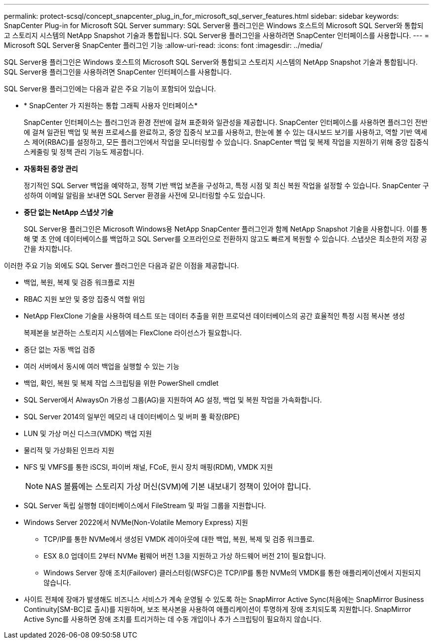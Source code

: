 ---
permalink: protect-scsql/concept_snapcenter_plug_in_for_microsoft_sql_server_features.html 
sidebar: sidebar 
keywords: SnapCenter Plug-in for Microsoft SQL Server 
summary: SQL Server용 플러그인은 Windows 호스트의 Microsoft SQL Server와 통합되고 스토리지 시스템의 NetApp Snapshot 기술과 통합됩니다.  SQL Server용 플러그인을 사용하려면 SnapCenter 인터페이스를 사용합니다. 
---
= Microsoft SQL Server용 SnapCenter 플러그인 기능
:allow-uri-read: 
:icons: font
:imagesdir: ../media/


[role="lead"]
SQL Server용 플러그인은 Windows 호스트의 Microsoft SQL Server와 통합되고 스토리지 시스템의 NetApp Snapshot 기술과 통합됩니다.  SQL Server용 플러그인을 사용하려면 SnapCenter 인터페이스를 사용합니다.

SQL Server용 플러그인에는 다음과 같은 주요 기능이 포함되어 있습니다.

* * SnapCenter 가 지원하는 통합 그래픽 사용자 인터페이스*
+
SnapCenter 인터페이스는 플러그인과 환경 전반에 걸쳐 표준화와 일관성을 제공합니다.  SnapCenter 인터페이스를 사용하면 플러그인 전반에 걸쳐 일관된 백업 및 복원 프로세스를 완료하고, 중앙 집중식 보고를 사용하고, 한눈에 볼 수 있는 대시보드 보기를 사용하고, 역할 기반 액세스 제어(RBAC)를 설정하고, 모든 플러그인에서 작업을 모니터링할 수 있습니다.  SnapCenter 백업 및 복제 작업을 지원하기 위해 중앙 집중식 스케줄링 및 정책 관리 기능도 제공합니다.

* *자동화된 중앙 관리*
+
정기적인 SQL Server 백업을 예약하고, 정책 기반 백업 보존을 구성하고, 특정 시점 및 최신 복원 작업을 설정할 수 있습니다.  SnapCenter 구성하여 이메일 알림을 보내면 SQL Server 환경을 사전에 모니터링할 수도 있습니다.

* *중단 없는 NetApp 스냅샷 기술*
+
SQL Server용 플러그인은 Microsoft Windows용 NetApp SnapCenter 플러그인과 함께 NetApp Snapshot 기술을 사용합니다.  이를 통해 몇 초 안에 데이터베이스를 백업하고 SQL Server를 오프라인으로 전환하지 않고도 빠르게 복원할 수 있습니다.  스냅샷은 최소한의 저장 공간을 차지합니다.



이러한 주요 기능 외에도 SQL Server 플러그인은 다음과 같은 이점을 제공합니다.

* 백업, 복원, 복제 및 검증 워크플로 지원
* RBAC 지원 보안 및 중앙 집중식 역할 위임
* NetApp FlexClone 기술을 사용하여 테스트 또는 데이터 추출을 위한 프로덕션 데이터베이스의 공간 효율적인 특정 시점 복사본 생성
+
복제본을 보관하는 스토리지 시스템에는 FlexClone 라이선스가 필요합니다.

* 중단 없는 자동 백업 검증
* 여러 서버에서 동시에 여러 백업을 실행할 수 있는 기능
* 백업, 확인, 복원 및 복제 작업 스크립팅을 위한 PowerShell cmdlet
* SQL Server에서 AlwaysOn 가용성 그룹(AG)을 지원하여 AG 설정, 백업 및 복원 작업을 가속화합니다.
* SQL Server 2014의 일부인 메모리 내 데이터베이스 및 버퍼 풀 확장(BPE)
* LUN 및 가상 머신 디스크(VMDK) 백업 지원
* 물리적 및 가상화된 인프라 지원
* NFS 및 VMFS를 통한 iSCSI, 파이버 채널, FCoE, 원시 장치 매핑(RDM), VMDK 지원
+

NOTE: NAS 볼륨에는 스토리지 가상 머신(SVM)에 기본 내보내기 정책이 있어야 합니다.

* SQL Server 독립 실행형 데이터베이스에서 FileStream 및 파일 그룹을 지원합니다.
* Windows Server 2022에서 NVMe(Non-Volatile Memory Express) 지원
+
** TCP/IP를 통한 NVMe에서 생성된 VMDK 레이아웃에 대한 백업, 복원, 복제 및 검증 워크플로.
** ESX 8.0 업데이트 2부터 NVMe 펌웨어 버전 1.3을 지원하고 가상 하드웨어 버전 21이 필요합니다.
** Windows Server 장애 조치(Failover) 클러스터링(WSFC)은 TCP/IP를 통한 NVMe의 VMDK를 통한 애플리케이션에서 지원되지 않습니다.


* 사이트 전체에 장애가 발생해도 비즈니스 서비스가 계속 운영될 수 있도록 하는 SnapMirror Active Sync(처음에는 SnapMirror Business Continuity[SM-BC]로 출시)를 지원하며, 보조 복사본을 사용하여 애플리케이션이 투명하게 장애 조치되도록 지원합니다.  SnapMirror Active Sync를 사용하면 장애 조치를 트리거하는 데 수동 개입이나 추가 스크립팅이 필요하지 않습니다.

